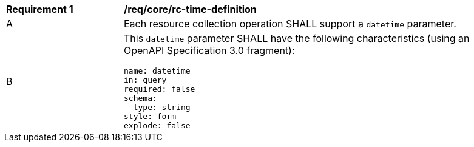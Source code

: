 [[req_core_rc-time-definition]]
[width="90%",cols="2,6a"]
|===
^|*Requirement {counter:req-id}* |*/req/core/rc-time-definition* 
^|A |Each resource collection operation SHALL support a `datetime` parameter.
^|B |This `datetime` parameter SHALL have the following characteristics (using an OpenAPI Specification 3.0 fragment):

[source,YAML]
----
name: datetime
in: query
required: false
schema:
  type: string
style: form
explode: false
----
|===
